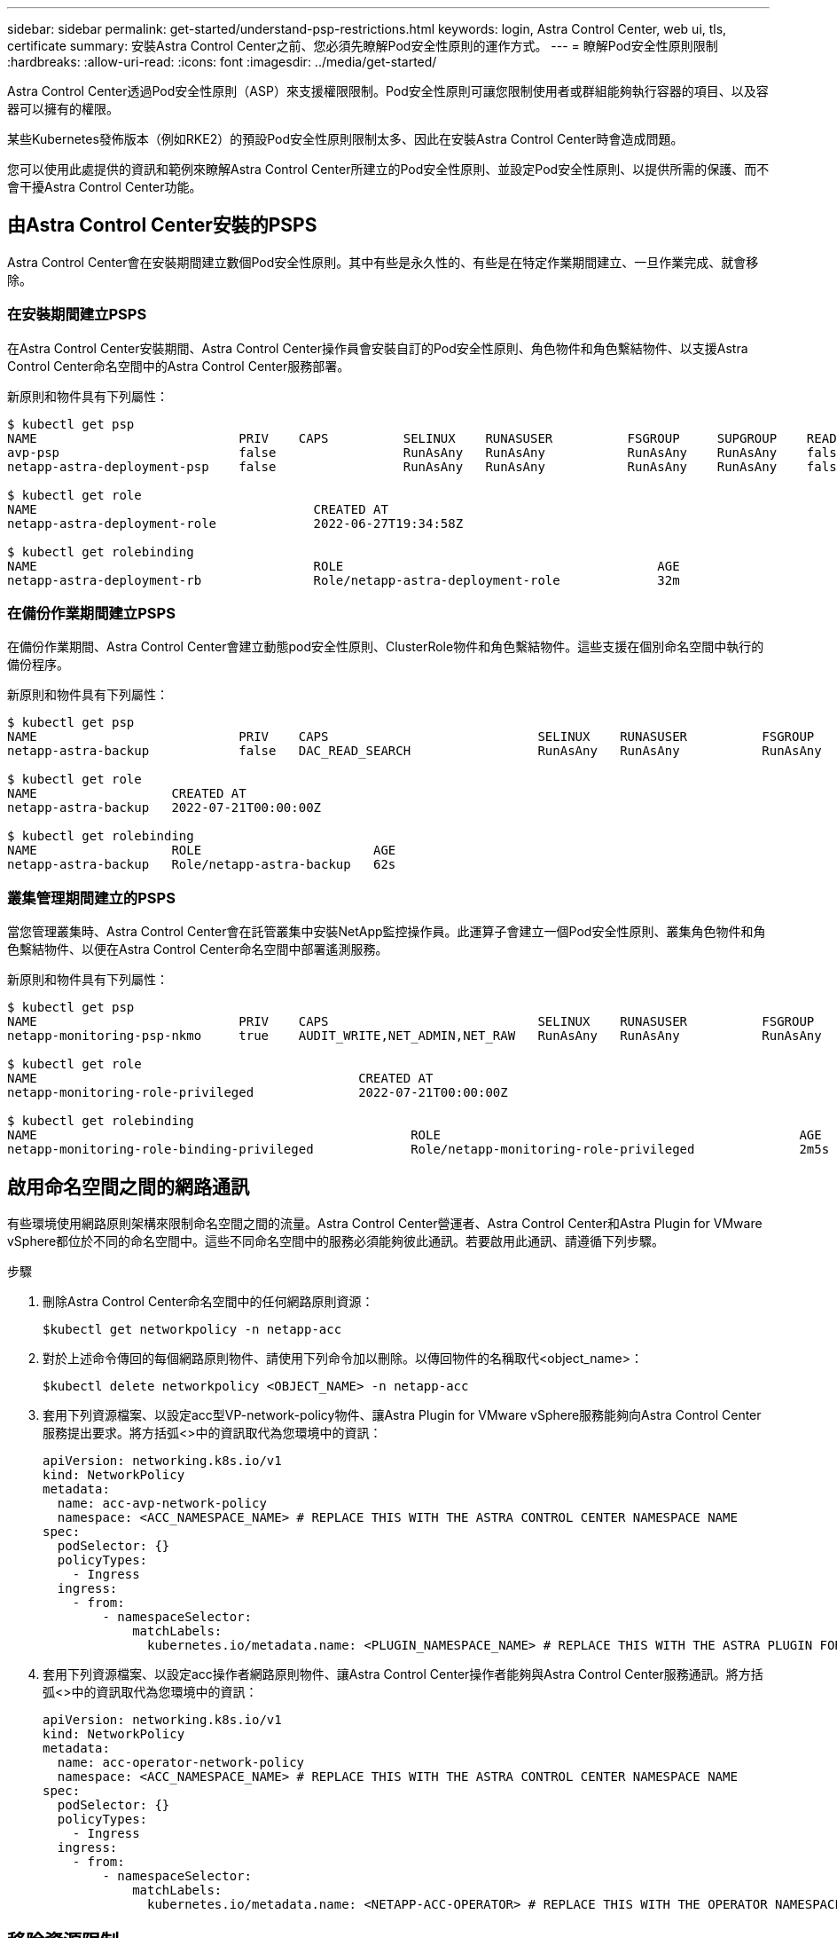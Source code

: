 ---
sidebar: sidebar 
permalink: get-started/understand-psp-restrictions.html 
keywords: login, Astra Control Center, web ui, tls, certificate 
summary: 安裝Astra Control Center之前、您必須先瞭解Pod安全性原則的運作方式。 
---
= 瞭解Pod安全性原則限制
:hardbreaks:
:allow-uri-read: 
:icons: font
:imagesdir: ../media/get-started/


Astra Control Center透過Pod安全性原則（ASP）來支援權限限制。Pod安全性原則可讓您限制使用者或群組能夠執行容器的項目、以及容器可以擁有的權限。

某些Kubernetes發佈版本（例如RKE2）的預設Pod安全性原則限制太多、因此在安裝Astra Control Center時會造成問題。

您可以使用此處提供的資訊和範例來瞭解Astra Control Center所建立的Pod安全性原則、並設定Pod安全性原則、以提供所需的保護、而不會干擾Astra Control Center功能。



== 由Astra Control Center安裝的PSPS

Astra Control Center會在安裝期間建立數個Pod安全性原則。其中有些是永久性的、有些是在特定作業期間建立、一旦作業完成、就會移除。



=== 在安裝期間建立PSPS

在Astra Control Center安裝期間、Astra Control Center操作員會安裝自訂的Pod安全性原則、角色物件和角色繫結物件、以支援Astra Control Center命名空間中的Astra Control Center服務部署。

新原則和物件具有下列屬性：

[source, sh]
----
$ kubectl get psp
NAME                           PRIV    CAPS          SELINUX    RUNASUSER          FSGROUP     SUPGROUP    READONLYROOTFS   VOLUMES
avp-psp                        false                 RunAsAny   RunAsAny           RunAsAny    RunAsAny    false            *
netapp-astra-deployment-psp    false                 RunAsAny   RunAsAny           RunAsAny    RunAsAny    false            *

$ kubectl get role
NAME                                     CREATED AT
netapp-astra-deployment-role             2022-06-27T19:34:58Z

$ kubectl get rolebinding
NAME                                     ROLE                                          AGE
netapp-astra-deployment-rb               Role/netapp-astra-deployment-role             32m
----


=== 在備份作業期間建立PSPS

在備份作業期間、Astra Control Center會建立動態pod安全性原則、ClusterRole物件和角色繫結物件。這些支援在個別命名空間中執行的備份程序。

新原則和物件具有下列屬性：

[source, sh]
----
$ kubectl get psp
NAME                           PRIV    CAPS                            SELINUX    RUNASUSER          FSGROUP     SUPGROUP    READONLYROOTFS   VOLUMES
netapp-astra-backup            false   DAC_READ_SEARCH                 RunAsAny   RunAsAny           RunAsAny    RunAsAny    false            *

$ kubectl get role
NAME                  CREATED AT
netapp-astra-backup   2022-07-21T00:00:00Z

$ kubectl get rolebinding
NAME                  ROLE                       AGE
netapp-astra-backup   Role/netapp-astra-backup   62s
----


=== 叢集管理期間建立的PSPS

當您管理叢集時、Astra Control Center會在託管叢集中安裝NetApp監控操作員。此運算子會建立一個Pod安全性原則、叢集角色物件和角色繫結物件、以便在Astra Control Center命名空間中部署遙測服務。

新原則和物件具有下列屬性：

[source, sh]
----
$ kubectl get psp
NAME                           PRIV    CAPS                            SELINUX    RUNASUSER          FSGROUP     SUPGROUP    READONLYROOTFS   VOLUMES
netapp-monitoring-psp-nkmo     true    AUDIT_WRITE,NET_ADMIN,NET_RAW   RunAsAny   RunAsAny           RunAsAny    RunAsAny    false            *

$ kubectl get role
NAME                                           CREATED AT
netapp-monitoring-role-privileged              2022-07-21T00:00:00Z

$ kubectl get rolebinding
NAME                                                  ROLE                                                AGE
netapp-monitoring-role-binding-privileged             Role/netapp-monitoring-role-privileged              2m5s
----


== 啟用命名空間之間的網路通訊

有些環境使用網路原則架構來限制命名空間之間的流量。Astra Control Center營運者、Astra Control Center和Astra Plugin for VMware vSphere都位於不同的命名空間中。這些不同命名空間中的服務必須能夠彼此通訊。若要啟用此通訊、請遵循下列步驟。

.步驟
. 刪除Astra Control Center命名空間中的任何網路原則資源：
+
[source, sh]
----
$kubectl get networkpolicy -n netapp-acc
----
. 對於上述命令傳回的每個網路原則物件、請使用下列命令加以刪除。以傳回物件的名稱取代<object_name>：
+
[source, sh]
----
$kubectl delete networkpolicy <OBJECT_NAME> -n netapp-acc
----
. 套用下列資源檔案、以設定acc型VP-network-policy物件、讓Astra Plugin for VMware vSphere服務能夠向Astra Control Center服務提出要求。將方括弧<>中的資訊取代為您環境中的資訊：
+
[source, yaml]
----
apiVersion: networking.k8s.io/v1
kind: NetworkPolicy
metadata:
  name: acc-avp-network-policy
  namespace: <ACC_NAMESPACE_NAME> # REPLACE THIS WITH THE ASTRA CONTROL CENTER NAMESPACE NAME
spec:
  podSelector: {}
  policyTypes:
    - Ingress
  ingress:
    - from:
        - namespaceSelector:
            matchLabels:
              kubernetes.io/metadata.name: <PLUGIN_NAMESPACE_NAME> # REPLACE THIS WITH THE ASTRA PLUGIN FOR VMWARE VSPHERE NAMESPACE NAME
----
. 套用下列資源檔案、以設定acc操作者網路原則物件、讓Astra Control Center操作者能夠與Astra Control Center服務通訊。將方括弧<>中的資訊取代為您環境中的資訊：
+
[source, yaml]
----
apiVersion: networking.k8s.io/v1
kind: NetworkPolicy
metadata:
  name: acc-operator-network-policy
  namespace: <ACC_NAMESPACE_NAME> # REPLACE THIS WITH THE ASTRA CONTROL CENTER NAMESPACE NAME
spec:
  podSelector: {}
  policyTypes:
    - Ingress
  ingress:
    - from:
        - namespaceSelector:
            matchLabels:
              kubernetes.io/metadata.name: <NETAPP-ACC-OPERATOR> # REPLACE THIS WITH THE OPERATOR NAMESPACE NAME
----




== 移除資源限制

某些環境使用資源配額和限制範圍物件、以防止命名空間中的資源消耗叢集上的所有可用CPU和記憶體。Astra Control Center並未設定上限、因此不符合這些資源。您需要將它們從您計畫安裝Astra Control Center的命名空間中移除。

您可以使用下列步驟擷取及移除這些配額和限制。在這些範例中、命令輸出會在命令之後立即顯示。

.步驟
. 在NetApp-acc命名空間中取得資源配額：
+
[source, sh]
----
$ kubectl get quota -n netapp-acc

NAME          AGE   REQUEST                                        LIMIT
pods-high     16s   requests.cpu: 0/20, requests.memory: 0/100Gi   limits.cpu: 0/200, limits.memory: 0/1000Gi
pods-low      15s   requests.cpu: 0/1, requests.memory: 0/1Gi      limits.cpu: 0/2, limits.memory: 0/2Gi
pods-medium   16s   requests.cpu: 0/10, requests.memory: 0/20Gi    limits.cpu: 0/20, limits.memory: 0/200Gi
----
. 依名稱刪除所有資源配額：
+
[source, sh]
----
$ kubectl delete resourcequota  pods-high -n netapp-acc
resourcequota "pods-high" deleted

$ kubectl delete resourcequota  pods-low -n netapp-acc
resourcequota "pods-low" deleted

$ kubectl delete resourcequota  pods-medium -n netapp-acc
resourcequota "pods-medium" deleted
----
. 取得NetApp-acc命名空間中的限制範圍：
+
[source, sh]
----
$ kubectl get limits -n netapp-acc

NAME              CREATED AT
cpu-limit-range   2022-06-27T19:01:23Z
----
. 依名稱刪除限制範圍：
+
[source, sh]
----
$kubectl delete limitrange cpu-limit-range -n netapp-acc
----

